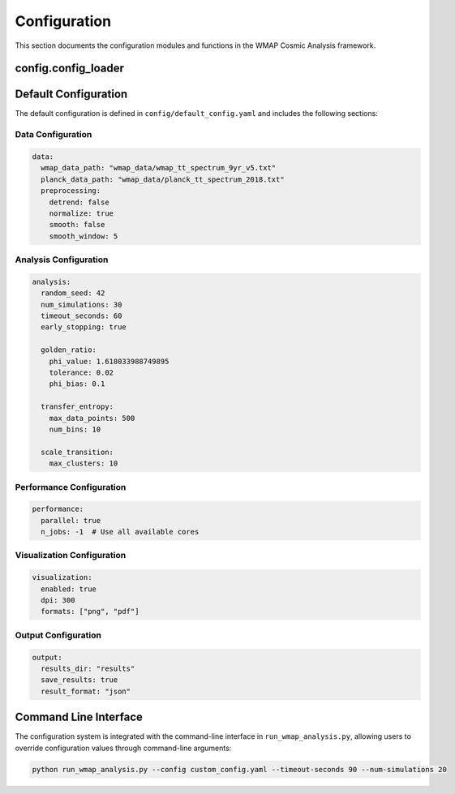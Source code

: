 Configuration
=============

This section documents the configuration modules and functions in the WMAP Cosmic Analysis framework.

config.config_loader
------------------

.. py:module:: config.config_loader

.. py:function:: load_config(config_path=None, override_dict=None)

   Load configuration from a YAML file with optional overrides.

   :param config_path: Path to the configuration YAML file
   :type config_path: str
   :param override_dict: Dictionary with values to override in the configuration
   :type override_dict: dict
   :return: Configuration dictionary
   :rtype: dict

.. py:function:: validate_config(config)

   Validate the configuration dictionary.

   :param config: Configuration dictionary to validate
   :type config: dict
   :return: None
   :raises: ConfigurationError if the configuration is invalid

.. py:function:: config_from_args(args)

   Create a configuration dictionary from command line arguments.

   :param args: Command line arguments
   :type args: argparse.Namespace
   :return: Configuration dictionary with overrides from command line arguments
   :rtype: dict

.. py:function:: get_config(args=None, config_path=None)

   Get configuration from command line arguments and/or config file.

   :param args: Command line arguments
   :type args: argparse.Namespace
   :param config_path: Path to the configuration YAML file
   :type config_path: str
   :return: Configuration dictionary
   :rtype: dict

Default Configuration
-------------------

The default configuration is defined in ``config/default_config.yaml`` and includes the following sections:

Data Configuration
~~~~~~~~~~~~~~~~

.. code-block:: yaml

   data:
     wmap_data_path: "wmap_data/wmap_tt_spectrum_9yr_v5.txt"
     planck_data_path: "wmap_data/planck_tt_spectrum_2018.txt"
     preprocessing:
       detrend: false
       normalize: true
       smooth: false
       smooth_window: 5

Analysis Configuration
~~~~~~~~~~~~~~~~~~~

.. code-block:: yaml

   analysis:
     random_seed: 42
     num_simulations: 30
     timeout_seconds: 60
     early_stopping: true
     
     golden_ratio:
       phi_value: 1.618033988749895
       tolerance: 0.02
       phi_bias: 0.1
       
     transfer_entropy:
       max_data_points: 500
       num_bins: 10
       
     scale_transition:
       max_clusters: 10

Performance Configuration
~~~~~~~~~~~~~~~~~~~~~~

.. code-block:: yaml

   performance:
     parallel: true
     n_jobs: -1  # Use all available cores

Visualization Configuration
~~~~~~~~~~~~~~~~~~~~~~~~

.. code-block:: yaml

   visualization:
     enabled: true
     dpi: 300
     formats: ["png", "pdf"]

Output Configuration
~~~~~~~~~~~~~~~~~

.. code-block:: yaml

   output:
     results_dir: "results"
     save_results: true
     result_format: "json"

Command Line Interface
--------------------

The configuration system is integrated with the command-line interface in ``run_wmap_analysis.py``, allowing users to override configuration values through command-line arguments:

.. code-block:: bash

   python run_wmap_analysis.py --config custom_config.yaml --timeout-seconds 90 --num-simulations 20
